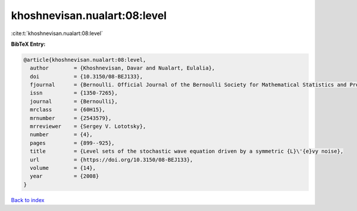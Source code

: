 khoshnevisan.nualart:08:level
=============================

:cite:t:`khoshnevisan.nualart:08:level`

**BibTeX Entry:**

.. code-block:: bibtex

   @article{khoshnevisan.nualart:08:level,
     author        = {Khoshnevisan, Davar and Nualart, Eulalia},
     doi           = {10.3150/08-BEJ133},
     fjournal      = {Bernoulli. Official Journal of the Bernoulli Society for Mathematical Statistics and Probability},
     issn          = {1350-7265},
     journal       = {Bernoulli},
     mrclass       = {60H15},
     mrnumber      = {2543579},
     mrreviewer    = {Sergey V. Lototsky},
     number        = {4},
     pages         = {899--925},
     title         = {Level sets of the stochastic wave equation driven by a symmetric {L}\'{e}vy noise},
     url           = {https://doi.org/10.3150/08-BEJ133},
     volume        = {14},
     year          = {2008}
   }

`Back to index <../By-Cite-Keys.html>`_
